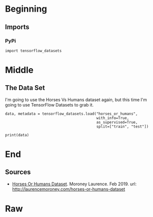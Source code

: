 #+BEGIN_COMMENT
.. title: Horse Or Human Using TensorFlow 2.0
.. slug: horse-or-human-using-tensorflow-20
.. date: 2019-08-05 12:37:31 UTC-07:00
.. tags: cnn,transfer learning,tensorflow
.. category: Transfer Learning
.. link: 
.. description: Using transfer learning with TensorFlow 2.0 (beta) to classify horses and humans.
.. type: text

#+END_COMMENT
#+OPTIONS: ^:{}
#+TOC: headlines 3
#+begin_src ipython :session cnn :results none :exports none
%load_ext autoreload
%autoreload 2
#+end_src
* Beginning
** Imports
*** PyPi
#+begin_src ipython :session cnn :results none
import tensorflow_datasets
#+end_src
* Middle
** The Data Set
   I'm going to use the Horses Vs Humans dataset again, but this time I'm going to use TensorFlow Datasets to grab it.
#+begin_src ipython :session cnn :results output :exports both
data, metadata = tensorflow_datasets.load("horses_or_humans", 
                                          with_info=True, 
                                          as_supervised=True, 
                                          split=["train", "test"])
#+end_src
#+begin_src ipython :session cnn :results output :exports both
print(data)
#+end_src

* End
** Sources
   - [[https://github.com/tensorflow/datasets/blob/master/docs/datasets.md#horses_or_humans][Horses Or Humans Dataset]]. Moroney Laurence. Feb 2019. url: http://laurencemoroney.com/horses-or-humans-dataset
* Raw
#+begin_comment
import os
import tensorflow as tf
from tensorflow.keras import layers
from tensorflow.keras import Model


# In[ ]:


# Download the inception v3 weights
get_ipython().system('wget --no-check-certificate     https://storage.googleapis.com/mledu-datasets/inception_v3_weights_tf_dim_ordering_tf_kernels_notop.h5     -O /tmp/inception_v3_weights_tf_dim_ordering_tf_kernels_notop.h5')

# Import the inception model  
from tensorflow.keras.applications.inception_v3 import InceptionV3

# Create an instance of the inception model from the local pre-trained weights
local_weights_file = '/tmp/inception_v3_weights_tf_dim_ordering_tf_kernels_notop.h5'

pre_trained_model = # Your Code Here

pre_trained_model.load_weights(local_weights_file)

# Make all the layers in the pre-trained model non-trainable
for layer in pre_trained_model.layers:
  # Your Code Here
  
# Print the model summary
pre_trained_model.summary()

# Expected Output is extremely large, but should end with:

#batch_normalization_v1_281 (Bat (None, 3, 3, 192)    576         conv2d_281[0][0]                 
#__________________________________________________________________________________________________
#activation_273 (Activation)     (None, 3, 3, 320)    0           batch_normalization_v1_273[0][0] 
#__________________________________________________________________________________________________
#mixed9_1 (Concatenate)          (None, 3, 3, 768)    0           activation_275[0][0]             
#                                                                 activation_276[0][0]             
#__________________________________________________________________________________________________
#concatenate_5 (Concatenate)     (None, 3, 3, 768)    0           activation_279[0][0]             
#                                                                 activation_280[0][0]             
#__________________________________________________________________________________________________
#activation_281 (Activation)     (None, 3, 3, 192)    0           batch_normalization_v1_281[0][0] 
#__________________________________________________________________________________________________
#mixed10 (Concatenate)           (None, 3, 3, 2048)   0           activation_273[0][0]             
#                                                                 mixed9_1[0][0]                   
#                                                                 concatenate_5[0][0]              
#                                                                 activation_281[0][0]             
#==================================================================================================
#Total params: 21,802,784
#Trainable params: 0
#Non-trainable params: 21,802,784


# In[ ]:


last_layer = pre_trained_model.get_layer(# Your Code Here)
print('last layer output shape: ', last_layer.output_shape)
last_output = # Your Code Here

# Expected Output:
# ('last layer output shape: ', (None, 7, 7, 768))


# In[ ]:


# Define a Callback class that stops training once accuracy reaches 99.9%
class myCallback(tf.keras.callbacks.Callback):
  def on_epoch_end(self, epoch, logs={}):
    if(logs.get('acc')>0.999):
      print("\nReached 99.9% accuracy so cancelling training!")
      self.model.stop_training = True

      


# In[ ]:


from tensorflow.keras.optimizers import RMSprop

# Flatten the output layer to 1 dimension
x = layers.Flatten()(last_output)
# Add a fully connected layer with 1,024 hidden units and ReLU activation
x = layers.Dense(# Your Code Here)(x)
# Add a dropout rate of 0.2
x = layers.Dropout(# Your Code Here)(x)                  
# Add a final sigmoid layer for classification
x = layers.Dense  (# Your Code Here)(x)           

model = Model( # Your Code Here, x) 

model.compile(optimizer = RMSprop(lr=0.0001), 
              loss = # Your Code Here, 
              metrics = # Your Code Here)

model.summary()

# Expected output will be large. Last few lines should be:

# mixed7 (Concatenate)            (None, 7, 7, 768)    0           activation_248[0][0]             
#                                                                  activation_251[0][0]             
#                                                                  activation_256[0][0]             
#                                                                  activation_257[0][0]             
# __________________________________________________________________________________________________
# flatten_4 (Flatten)             (None, 37632)        0           mixed7[0][0]                     
# __________________________________________________________________________________________________
# dense_8 (Dense)                 (None, 1024)         38536192    flatten_4[0][0]                  
# __________________________________________________________________________________________________
# dropout_4 (Dropout)             (None, 1024)         0           dense_8[0][0]                    
# __________________________________________________________________________________________________
# dense_9 (Dense)                 (None, 1)            1025        dropout_4[0][0]                  
# ==================================================================================================
# Total params: 47,512,481
# Trainable params: 38,537,217
# Non-trainable params: 8,975,264


# In[ ]:


# Get the Horse or Human dataset
get_ipython().system('wget --no-check-certificate https://storage.googleapis.com/laurencemoroney-blog.appspot.com/horse-or-human.zip -O /tmp/horse-or-human.zip')

# Get the Horse or Human Validation dataset
get_ipython().system('wget --no-check-certificate https://storage.googleapis.com/laurencemoroney-blog.appspot.com/validation-horse-or-human.zip -O /tmp/validation-horse-or-human.zip ')
  
from tensorflow.keras.preprocessing.image import ImageDataGenerator

import os
import zipfile

local_zip = '//tmp/horse-or-human.zip'
zip_ref = zipfile.ZipFile(local_zip, 'r')
zip_ref.extractall('/tmp/training')
zip_ref.close()

local_zip = '//tmp/validation-horse-or-human.zip'
zip_ref = zipfile.ZipFile(local_zip, 'r')
zip_ref.extractall('/tmp/validation')
zip_ref.close()


# In[ ]:


train_horses_dir = # Your Code Here
train_humans_dir = # Your Code Here
validation_horses_dir = # Your Code Here
validation_humans_dir = # Your Code Here

train_horses_fnames = # Your Code Here
train_humans_fnames = # Your Code Here
validation_horses_fnames = # Your Code Here
validation_humans_fnames = # Your Code Here
print(# Your Code Here)
print(# Your Code Here)
print(# Your Code Here)
print(# Your Code Here)

# Expected Output:
# 500
# 527
# 128
# 128


# In[ ]:


# Define our example directories and files
train_dir = '/tmp/training'
validation_dir = '/tmp/validation'

# Add our data-augmentation parameters to ImageDataGenerator
train_datagen = ImageDataGenerator(# Your Code Here)

# Note that the validation data should not be augmented!
test_datagen = ImageDataGenerator(# Your Code Here )

# Flow training images in batches of 20 using train_datagen generator
train_generator = train_datagen.flow_from_directory(# Your Code Here)     

# Flow validation images in batches of 20 using test_datagen generator
validation_generator =  test_datagen.flow_from_directory( # Your Code Here)

# Expected Output:
# Found 1027 images belonging to 2 classes.
# Found 256 images belonging to 2 classes.


# In[ ]:


# Run this and see how many epochs it should take before the callback
# fires, and stops training at 99.9% accuracy
# (It should take less than 100 epochs)

callbacks = # Your Code Here
history = model.fit_generator(# Your Code Here)


# In[ ]:


import matplotlib.pyplot as plt
acc = history.history['acc']
val_acc = history.history['val_acc']
loss = history.history['loss']
val_loss = history.history['val_loss']

epochs = range(len(acc))

plt.plot(epochs, acc, 'r', label='Training accuracy')
plt.plot(epochs, val_acc, 'b', label='Validation accuracy')
plt.title('Training and validation accuracy')
plt.legend(loc=0)
plt.figure()


plt.show()
#+end_comment
